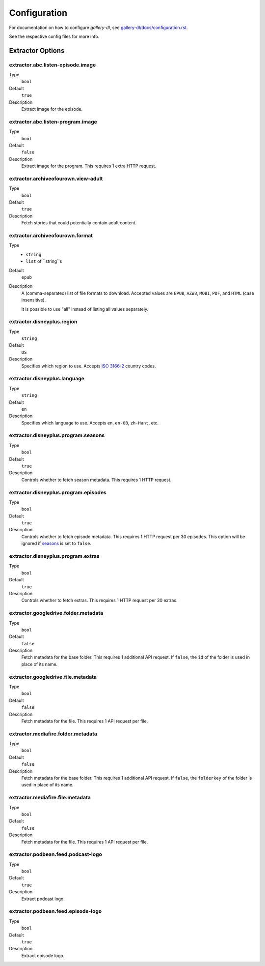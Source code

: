 Configuration
#############


For documentation on how to configure *gallery-dl*, see
`gallery-dl/docs/configuration.rst <https://github.com/mikf/gallery-dl/blob/master/docs/configuration.rst>`__.

See the respective config files for more info.


Extractor Options
=================


extractor.abc.listen-episode.image
----------------------------------
Type
    ``bool``
Default
    ``true``
Description
    Extract image for the episode.


extractor.abc.listen-program.image
----------------------------------
Type
    ``bool``
Default
    ``false``
Description
    Extract image for the program. This requires 1 extra HTTP request.


extractor.archiveofourown.view-adult
------------------------------------
Type
    ``bool``
Default
    ``true``
Description
    Fetch stories that could potentially contain adult content.


extractor.archiveofourown.format
--------------------------------
Type
    * ``string``
    * ``list`` of ``string``s
Default
    ``epub``
Description
    A (comma-separated) list of file formats to download.
    Accepted values are ``EPUB``, ``AZW3``, ``MOBI``, ``PDF``,
    and ``HTML`` (case insensitive).

    It is possible to use "all" instead of listing all values separately.


extractor.disneyplus.region
---------------------------
Type
    ``string``
Default
    ``US``
Description
    Specifies which region to use. Accepts
    `ISO 3166-2 <https://en.wikipedia.org/wiki/ISO_3166-2>`__ country codes.


extractor.disneyplus.language
-----------------------------
Type
    ``string``
Default
    ``en``
Description
    Specifies which language to use. Accepts ``en``, ``en-GB``,
    ``zh-Hant``, etc.


extractor.disneyplus.program.seasons
------------------------------------
Type
    ``bool``
Default
    ``true``
Description
    Controls whether to fetch season metadata. This requires 1 HTTP request.


extractor.disneyplus.program.episodes
-------------------------------------
Type
    ``bool``
Default
    ``true``
Description
    Controls whether to fetch episode metadata. This requires 1 HTTP request
    per 30 episodes. This option will be ignored if
    `seasons <extractor.disneyplus.program.seasons_>`_ is set to ``false``.


extractor.disneyplus.program.extras
-----------------------------------
Type
    ``bool``
Default
    ``true``
Description
    Controls whether to fetch extras. This requires 1 HTTP request
    per 30 extras.


extractor.googledrive.folder.metadata
-------------------------------------
Type
    ``bool``
Default
    ``false``
Description
    Fetch metadata for the base folder. This requires 1 additional API request.
    If ``false``, the ``id`` of the folder is used in place of its name.


extractor.googledrive.file.metadata
-----------------------------------
Type
    ``bool``
Default
    ``false``
Description
    Fetch metadata for the file. This requires 1 API request per file.


extractor.mediafire.folder.metadata
-----------------------------------
Type
    ``bool``
Default
    ``false``
Description
    Fetch metadata for the base folder. This requires 1 additional API request.
    If ``false``, the ``folderkey`` of the folder is used in place of its name.


extractor.mediafire.file.metadata
---------------------------------
Type
    ``bool``
Default
    ``false``
Description
    Fetch metadata for the file. This requires 1 API request per file.


extractor.podbean.feed.podcast-logo
-----------------------------------
Type
    ``bool``
Default
    ``true``
Description
    Extract podcast logo.


extractor.podbean.feed.episode-logo
-----------------------------------
Type
    ``bool``
Default
    ``true``
Description
    Extract episode logo.
